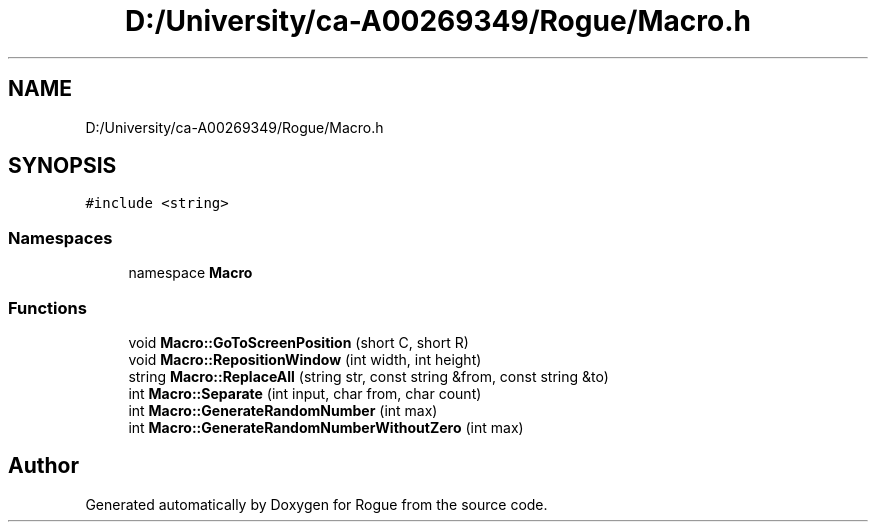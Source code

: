 .TH "D:/University/ca-A00269349/Rogue/Macro.h" 3 "Wed Nov 17 2021" "Version 1.0" "Rogue" \" -*- nroff -*-
.ad l
.nh
.SH NAME
D:/University/ca-A00269349/Rogue/Macro.h
.SH SYNOPSIS
.br
.PP
\fC#include <string>\fP
.br

.SS "Namespaces"

.in +1c
.ti -1c
.RI "namespace \fBMacro\fP"
.br
.in -1c
.SS "Functions"

.in +1c
.ti -1c
.RI "void \fBMacro::GoToScreenPosition\fP (short C, short R)"
.br
.ti -1c
.RI "void \fBMacro::RepositionWindow\fP (int width, int height)"
.br
.ti -1c
.RI "string \fBMacro::ReplaceAll\fP (string str, const string &from, const string &to)"
.br
.ti -1c
.RI "int \fBMacro::Separate\fP (int input, char from, char count)"
.br
.ti -1c
.RI "int \fBMacro::GenerateRandomNumber\fP (int max)"
.br
.ti -1c
.RI "int \fBMacro::GenerateRandomNumberWithoutZero\fP (int max)"
.br
.in -1c
.SH "Author"
.PP 
Generated automatically by Doxygen for Rogue from the source code\&.
